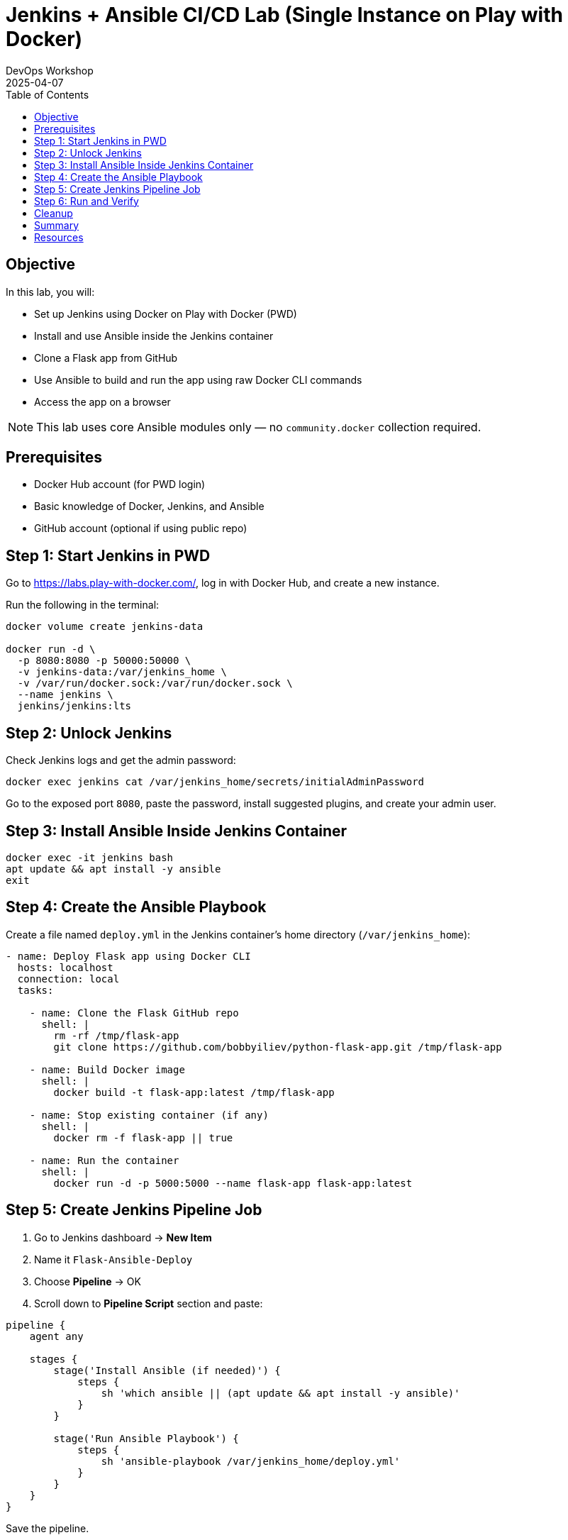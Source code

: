 = Jenkins + Ansible CI/CD Lab (Single Instance on Play with Docker)
:author: DevOps Workshop
:revdate: 2025-04-07
:icons: font
:toc: left
:toclevels: 2

== Objective

In this lab, you will:

- Set up Jenkins using Docker on Play with Docker (PWD)
- Install and use Ansible inside the Jenkins container
- Clone a Flask app from GitHub
- Use Ansible to build and run the app using raw Docker CLI commands
- Access the app on a browser

NOTE: This lab uses core Ansible modules only — no `community.docker` collection required.

== Prerequisites

- Docker Hub account (for PWD login)
- Basic knowledge of Docker, Jenkins, and Ansible
- GitHub account (optional if using public repo)

== Step 1: Start Jenkins in PWD

Go to https://labs.play-with-docker.com/, log in with Docker Hub, and create a new instance.

Run the following in the terminal:

[source, bash]
----
docker volume create jenkins-data

docker run -d \
  -p 8080:8080 -p 50000:50000 \
  -v jenkins-data:/var/jenkins_home \
  -v /var/run/docker.sock:/var/run/docker.sock \
  --name jenkins \
  jenkins/jenkins:lts
----

== Step 2: Unlock Jenkins

Check Jenkins logs and get the admin password:

[source, bash]
----
docker exec jenkins cat /var/jenkins_home/secrets/initialAdminPassword
----

Go to the exposed port `8080`, paste the password, install suggested plugins, and create your admin user.

== Step 3: Install Ansible Inside Jenkins Container

[source, bash]
----
docker exec -it jenkins bash
apt update && apt install -y ansible
exit
----

== Step 4: Create the Ansible Playbook

Create a file named `deploy.yml` in the Jenkins container’s home directory (`/var/jenkins_home`):

[source, yaml]
----
- name: Deploy Flask app using Docker CLI
  hosts: localhost
  connection: local
  tasks:

    - name: Clone the Flask GitHub repo
      shell: |
        rm -rf /tmp/flask-app
        git clone https://github.com/bobbyiliev/python-flask-app.git /tmp/flask-app

    - name: Build Docker image
      shell: |
        docker build -t flask-app:latest /tmp/flask-app

    - name: Stop existing container (if any)
      shell: |
        docker rm -f flask-app || true

    - name: Run the container
      shell: |
        docker run -d -p 5000:5000 --name flask-app flask-app:latest
----

== Step 5: Create Jenkins Pipeline Job

. Go to Jenkins dashboard → *New Item*
. Name it `Flask-Ansible-Deploy`
. Choose *Pipeline* → OK
. Scroll down to *Pipeline Script* section and paste:

[source, groovy]
----
pipeline {
    agent any

    stages {
        stage('Install Ansible (if needed)') {
            steps {
                sh 'which ansible || (apt update && apt install -y ansible)'
            }
        }

        stage('Run Ansible Playbook') {
            steps {
                sh 'ansible-playbook /var/jenkins_home/deploy.yml'
            }
        }
    }
}
----

Save the pipeline.

== Step 6: Run and Verify

. Click **Build Now**
. Wait for the pipeline to finish
. Click **Open Port** and choose port **5000**
. You should see the message: _"Hello from Jenkins + Docker!"_

== Cleanup

To remove everything:

[source, bash]
----
docker rm -f jenkins flask-app
docker volume rm jenkins-data
----

== Summary

You've now set up a Jenkins job that uses Ansible (without any external dependencies) to automate:

- Cloning source code
- Building a Docker image
- Deploying a container

All on a single instance inside Play with Docker.

== Resources

- GitHub Repo: https://github.com/bobbyiliev/python-flask-app
- Jenkins Docker Image: https://hub.docker.com/r/jenkins/jenkins


